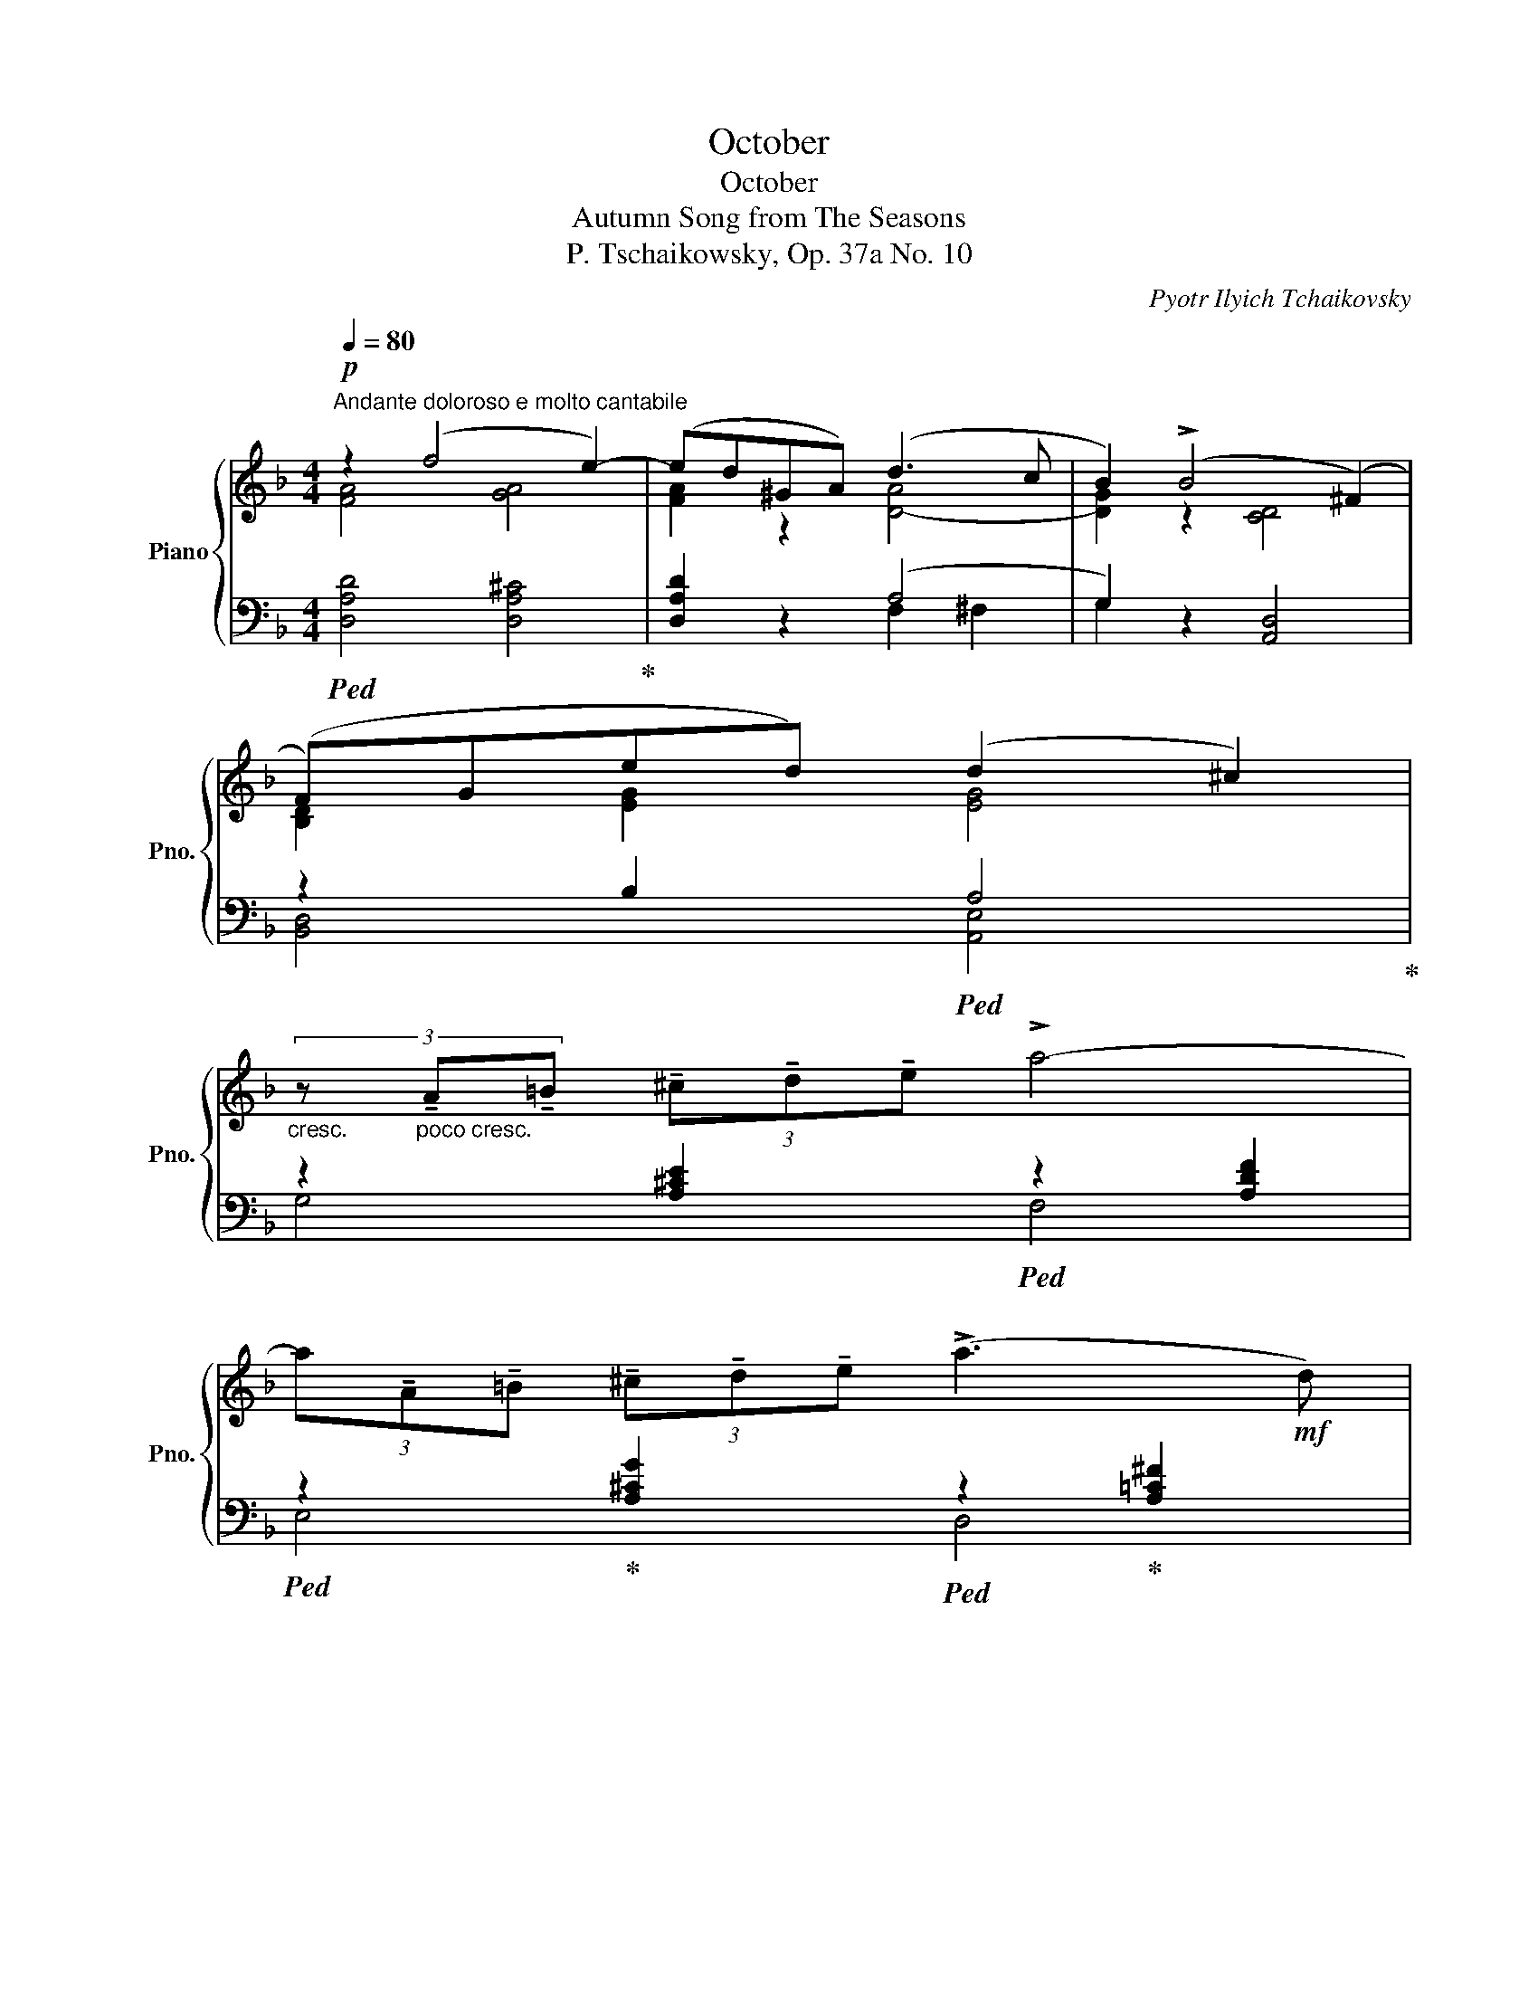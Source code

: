 X:1
T:October
T:October
T:Autumn Song from The Seasons
T:P. Tschaikowsky, Op. 37a No. 10
C:Pyotr Ilyich Tchaikovsky
%%score { ( 1 2 ) | ( 3 4 ) }
L:1/8
Q:1/4=80
M:4/4
K:F
V:1 treble nm="Piano" snm="Pno."
V:2 treble 
V:3 bass 
V:4 bass 
V:1
"^Andante doloroso e molto cantabile"!p! z2 (f4 e2-) | (ed^GA) (d3 c | B2) (!>!B4 (^F2) | %3
 (F)Ged) (d2 ^c2) | %4
"_cresc." (3z"_poco cresc." !tenuto!A!tenuto!=B (3!tenuto!^c!tenuto!d!tenuto!e !>!a4- | %5
 (3a!tenuto!A!tenuto!=B (3!tenuto!^c!tenuto!d!tenuto!e (!>!a3!mf! d) | %6
!>(! (3(g=fe){de} (3(d^c(d) !>!f2- (3fed-!>)! | %7
"_dim.""_dim." (3d!>!^c=c- (3c!>!=B_B- (3B!>!AF- (3:2:2F2{EF} E | %8
!p!"_marcato" D) z z (A- A =B2 ^c- | c d2 ^c- c=c_BA | G) (D2 d- d B2 A- | AG-G^G- GA-AE) | %12
 (3z !tenuto!=c!tenuto!d (3!tenuto!e!tenuto!f!tenuto!g c4 | %13
 (3z !tenuto!A!tenuto!=B (3!tenuto!^c!tenuto!d!tenuto!e A4 | %14
"_dim.""_dim." (3z .E.F (3.G.AB- (3(B!>!BA- (3A!>!^G=G- | %15
 (3G!>!^F=F- (3F!>!^DE- (3:2:2E2 ^C (3:2:2C2 =D) |!p! (3z (GA (3B=Bc) (3:2:2(f2 e) (3:2:2(e2 d) | %17
 d2 c2- (3(cc=B (3:2:2d2 c) | (3z (GA (3B=Bc)"_" (3:2:2(f2 e) (3:2:2(e2 d) | %19
"_poco crescendo""_cresc." d2 ^c2- (3(c=dc (3:2:2e2 d) | %20
 f2 e2- (3(e=fe) (3:2:2(!arpeggio!!fermata!b2 a) | %21
!mf! (3z (a^g (3:2:2b2 a (3(a)=g^f) (3:2:2(a2 g) | (3z (g^f (3:2:2a2 g (3(g)=fe) (3:2:2(g2 f) | %23
 (3z (fe (3:2:2g2 f) (3(!>!fed) (3(!>!fed) | (3z (GA (3Bfe (3d^c^B) (3:2:2(c2 A) | %25
 (3z (a^g (3:2:2b2 a) (3(a=g^f) (3:2:2(a2 g) | (3z (g^f (3:2:2a2 g) (3(g=fe) (3:2:2(g2 f) | %27
 (3z (fe (3:2:2g2 f) (3(!>!fed) (3(!>!fed) | (3z!>(! (GA (3Bfe (3d^c!>)!^B) (3:2:2(c2 A) | %29
!p! (3z (G^F (3:2:2A2 G) x4 |!p! (3z (G^F (3:2:2A2 G) x4 | %31
[Q:1/4=80] z8[Q:1/4=77]"^.5"[Q:1/4=76]"^.3"[Q:1/4=73]"^.7"[Q:1/4=72]"^.5"[Q:1/4=71]"^.3"[Q:1/4=70][Q:1/4=68]"^.8"[Q:1/4=67]"^.5"[Q:1/4=66]"^.3" | %32
[Q:1/4=65] z8[Q:1/4=62]"^.5"[Q:1/4=61]"^.2"[Q:1/4=58]"^.8"[Q:1/4=57]"^.5"[Q:1/4=55][Q:1/4=53]"^.8"[Q:1/4=51]"^.3" | %33
!p!"^a tempo"[Q:1/4=80] z2 (f4 e2-) | (ed^GA) (d3 c | B2) (!>!B4 (^F2) | (F)Ged) (d2 ^c2) | %37
"_cresc." (3z"_poco cresc." !tenuto!A!tenuto!=B (3!tenuto!^c!tenuto!d!tenuto!e !>!a4- | %38
 (3a!tenuto!A!tenuto!=B (3!tenuto!^c!tenuto!d!tenuto!e (!>!a3!mf! d) | %39
!>(! (3(g=fe){de} (3(d^c(d) !>!f2- (3fed-!>)! | %40
"_dim.""_dim." (3d!>!^c=c- (3c!>!=B_B- (3B!>!AF- (3:2:2F2{EF} E | %41
!p!"_marcato" D) z z (A- A =B2 ^c- | c d2 ^c- c=c_BA | G) (D2 d2 B2 A- | AG-G^G- G A2 E) | %45
 (3z !tenuto!=c!tenuto!d (3!tenuto!e!tenuto!f!tenuto!g c4 | %46
 (3z !tenuto!A!tenuto!=B (3!tenuto!^c!tenuto!d!tenuto!e A4 | %47
"_dim.""_dim." (3z .E.F (3.G.AB- (3(B!>!BA- (3A!>!^G=G- | %48
 (3G!>!^F=F- (3F!>!^DE- (3:2:2E2 ^C (3:2:2C2 =D) | %49
!pp! (3z (E^D (3EFE-) (3:2:2(E2 ^C) (3:2:2(C2 =D) | (3z (GA B2- (3BFG A2) | %51
 (3z (E^D (3EFE-) (3:2:2(E2 ^C) (3:2:2(C2 =D) | (3z[K:bass] (G,A, B,2-) (3(B,F,G, A,2) | %53
 (3z (G,A, B,2-) (3(B,"_morendo"F,G, A,2-) | %54
 (3:2:2(A,2 B,) (3:2:2(B,2 A,) (3:2:2(B,2 A,) (3:2:2(B,2 A,) | %55
 (!>!C2- (3:2:2C2!pppp! B,) !fermata!A,2 x2 |] %56
V:2
 [FA]4 [GA]4 | [FA]2 z2 [D-A]4 | [DG]2 z2 [CD]4 | [B,D]2 [EG]2 [EG]4 | x8 | x8 | x8 | x8 | x8 | %9
 x8 | x8 | x8 | x8 | x8 | x8 | x8 | x8 | (3z (EF (3^FG^G) (!>!B2 A2) | x8 | %19
 (3z (E^D (3EFE) (!>!B2 A2) | (3z (G^F (3GAG) !>!d2 !arpeggio!!fermata![G^c]2 | x8 | x8 | x8 | x8 | %25
 x8 | x8 | x8 | x8 | (D4 [^CG]) z z2 | (D4 [^CG]) z z2 | x8 | x8 | [FA]4 [GA]4 | [FA]2 z2 [D-A]4 | %35
 [DG]2 z2 [CD]4 | [B,D]2 [EG]2 [EG]4 | x8 | x8 | x8 | x8 | x8 | x8 | x8 | x8 | x8 | x8 | x8 | %48
 x4 [F,A,]4 | x8 | x4 [A,D]4 | x4 [F,A,]4 | x2/3[K:bass] x22/3 | x8 | x8 | x8 |] %56
V:3
!ped! [D,A,D]4 [D,A,^C]4!ped-up! | [D,A,D]2 z2 (A,4 | G,2) z2 [A,,D,]4 | z2 B,2!ped! A,4!ped-up! | %4
 z2 [A,^CE]2"_"!ped! z2 [A,DF]2 |"_"!ped! z2!ped-up! [A,^CG]2!ped! z2!ped-up! [A,=C^F]2 | %6
"_"!ped! G,,2 [G,B,DG]2!ped! ^G,,2!ped-up! [^G,=B,DF]2!ped-up! | A,,2 [A,DF]2 A,,2 [G,A,^C]2 | %8
!ped! z2 (F4 E2-)!ped-up! | ED^G,A, (D3 C |!ped! !arpeggio!B,) z (!>!B,4!ped-up! ^F,2-) | %11
 (F,G,ED)!ped-up!!ped! (!arpeggio!D2 ^C2) |"^poco più" z2!f! !>!=G2- (3(GFE (3:2:2G2 F) | %13
 (F2 E2-) (3(ED^C (3:2:2E2 D) |!ped! (=C2 B,2) z2 [F,A,D]2!ped-up! | A,,2 [G,A,^C]2 [D,,A,,]4 | %16
"_"!ped! B,,2 [G,=CE]2!ped-up!"_"!ped! A,,2!ped-up! [A,CF]2 | %17
!ped! G,,2!ped-up! [B,CE]2"_"!ped-up!!ped! F,,2 [A,CF]2 | %18
"_"!ped! B,,2!ped-up! [G,CE]2!ped! A,,2!ped-up! [A,CF]2 | %19
!ped! G,,2!ped-up! [G,A,]2"_"!ped-up!!ped! F,,2 [F,A,D]2 | %20
!ped! ^C,,2!ped-up! [G,A,E]2"_"!ped-up!!ped! B,,2"_"!ped! !arpeggio!!fermata![A,,E,A,E]2!ped-up! | %21
"_"!ped! ^F,,2!ped-up! [^F,=CD]2!ped! (3:2:2z2!ped-up! (D (3FED) | %22
"_"!ped! (F2 E2)!ped! (3:2:2z2!ped-up! (C (3E!ped-up!D^C) | %23
!ped! (E2 D2)"_"!ped-up!!ped! z2 [G,B,D]2!ped-up! | %24
"_"!ped! E,,2!ped-up! [E,G,D]2"_"!ped! A,,2!ped-up! [E,A,E]2 | %25
"_"!ped! x4!ped! (3:2:2z2!ped-up! (D (3=FED) |"_"!ped! (F2 E2)!ped! (3:2:2z2!ped-up! (C (3ED^C) | %27
!ped! (E2 D2) z2 z2!ped-up! |"_"!ped! E,,2 [E,G,D]2!ped-up!"_"!ped! A,,2!ped-up! [E,A,E]2 | %29
!ped! E,4-!ped-up! (3(E,E,^D, (3:2:2=F,2 E,) |!ped! E,4-!<(! (3(E,!ped-up!E,^D, (3:2:2=F,2 E,) | %31
"^rit." (3:2:2(A,2 G,) (3:2:2(D2!<)! ^C)!>(! (3(FED- (3DCB,-) | %32
 (3:2:2(B,2 A,- (3:2:2A,2 G,- (3:2:2G,2 F,- (3:2:2F,2!>)! !fermata!E,) | %33
!ped! [D,A,D]4 [D,A,^C]4!ped-up! | [D,A,D]2 z2 (A,4 | G,2) z2 [A,,D,]4 | z2 B,2!ped! A,4!ped-up! | %37
 z2 [A,^CE]2"_"!ped! z2 [A,DF]2!ped-up! |"_"!ped! z2!ped-up! [A,^CG]2!ped! z2!ped-up! [A,=C^F]2 | %39
"_"!ped! G,,2 [G,B,DG]2!ped! ^G,,2!ped-up! [^G,=B,DF]2!ped-up! | A,,2 [A,DF]2 A,,2 [G,A,^C]2 | %41
!ped! z2 (F4 E2-)!ped-up! | ED^G,A, D3 C |!ped! !arpeggio!B, z (!>!B,4!ped-up! ^F,2-) | %44
 (F,G,ED)!ped-up!!ped! (!arpeggio!D2 ^C2) |"^poco più" z2!f! !>!=G2- (3(GFE (3:2:2G2 F) | %46
 (F2 E2-) (3(ED^C (3:2:2E2 D) |!ped! (=C2 B,2) z2 [F,A,D]2!ped-up! | A,,2 [G,A,^C]2 [D,,A,,]4 | %49
 [D,G,B,D]4 [D,,A,,]4 | [D,G,B,D]4 [D,,A,,]4 | [D,G,B,D]4 [D,,A,,]4 | [D,E,D]4 [D,,A,,]4 | %53
 [D,E,D]4 [D,,A,,]4 | [D,F,D]4- [D,F,D] z z2 | !fermata!z8 |] %56
V:4
 x8 | x4 F,2 ^F,2 | G,2 x6 | [B,,D,]4 [A,,E,]4 | G,4 F,4 | E,4 D,4 | x8 | x8 | [D,F,A,]4 [G,A,]4 | %9
 [F,A,]2 z2 [^F,A,]4 | !arpeggio![G,,D,]2 z2 [C,D,]4 | [B,,D,] z z2 !arpeggio![A,,E,]2 z2 | %12
 [=B,C]4 [A,C]4 | [G,A,]4 [F,A,]4 |{/G,,} [D,G,]4 A,,2 x2 | x8 | x8 | x8 | x8 | x8 | x8 | %21
 x4 G,,2 [G,B,]2 |{/C,} [G,C]4 F,,2 [F,A,]2 |{/B,,} [F,B,]4 G,,2 x2 | x8 | %25
 ^F,,2 [^F,=CD]2 G,,2 [G,B,]2 |{/C,} [G,C]4 F,,2 [F,A,]2 |{/B,,} [F,B,]4 G,,2 [G,B,D]2 | x8 | %29
 [G,,B,]4 [A,,A,] z z2 | [G,,B,]4 [A,,A,] z z2 | x8 | x8 | x8 | x4 F,2 ^F,2 | G,2 x6 | %36
 [B,,D,]4 [A,,E,]4 | G,4 F,4 | E,4 D,4 | x8 | x8 | [D,F,A,]4 [G,A,]4 | [F,A,]2 z2 [^F,A,]4 | %43
 !arpeggio![G,,D,]2 z2 [C,D,]4 | [B,,D,] z z2 !arpeggio![A,,E,]4 | [=B,C]4 [A,C]4 | %46
 [G,A,]4 [F,A,]4 |{/G,,} [D,G,]4 A,,2 x2 | x8 | x8 | x8 | x8 | x8 | x8 | x8 | x8 |] %56

